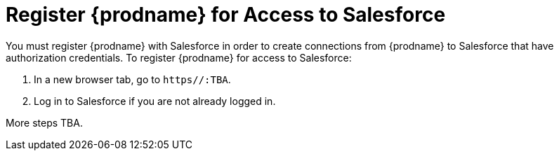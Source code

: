 [[Register-With-Salesforce]]
= Register {prodname} for Access to Salesforce

You must register {prodname} with Salesforce in order to create
connections from {prodname} to Salesforce that have authorization credentials. 
To register {prodname} for access to Salesforce:

. In a new browser tab, go to `https//:TBA`. 
. Log in to Salesforce if you are not already logged in.

More steps TBA. 
